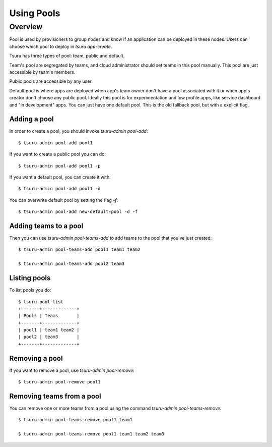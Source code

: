.. Copyright 2015 tsuru authors. All rights reserved.
   Use of this source code is governed by a BSD-style
   license that can be found in the LICENSE file.

+++++++++++++++++++
Using Pools
+++++++++++++++++++

Overview
========

Pool is used by provisioners to group nodes and know if an application can be
deployed in these nodes. Users can choose which pool to deploy in `tsuru
app-create`.

Tsuru has three types of pool: team, public and default.

Team's pool are segregated by teams, and cloud administrator should set
teams in this pool manually. This pool are just accessible by team's
members.

Public pools are accessible by any user.

Default pool is where apps are deployed when app's team owner don't have a pool
associated with it or when app's creator don't choose any public pool. Ideally
this pool is for experimentation and low profile apps, like service dashboard
and "in development" apps. You can just have one default pool. This is the old
fallback pool, but with a explicit flag.

Adding a pool
-------------

In order to create a pool, you should invoke `tsuru-admin pool-add`:

.. highlight:: bash

::

    $ tsuru-admin pool-add pool1

If you want to create a public pool you can do:

.. highlight:: bash

::

    $ tsuru-admin pool-add pool1 -p

If you want a default pool, you can create it with:

.. highlight:: bash

::

    $ tsuru-admin pool-add pool1 -d

You can overwrite default pool by setting the flag `-f`:

.. highlight:: bash

::

    $ tsuru-admin pool-add new-default-pool -d -f

Adding teams to a pool
----------------------

Then you can use `tsuru-admin pool-teams-add` to add teams to the pool that
you've just created:

.. highlight:: bash

::

    $ tsuru-admin pool-teams-add pool1 team1 team2

    $ tsuru-admin pool-teams-add pool2 team3

Listing pools
-------------

To list pools you do:

.. highlight:: bash

::

    $ tsuru pool-list
    +-------+-------------+
    | Pools | Teams       |
    +-------+-------------+
    | pool1 | team1 team2 |
    | pool2 | team3       |
    +-------+-------------+

Removing a pool
---------------

If you want to remove a pool, use `tsuru-admin pool-remove`:

.. highlight:: bash

::

    $ tsuru-admin pool-remove pool1


Removing teams from a pool
--------------------------

You can remove one or more teams from a pool using the command `tsuru-admin
pool-teams-remove`:

.. highlight:: bash

::

    $ tsuru-admin pool-teams-remove pool1 team1

    $ tsuru-admin pool-teams-remove pool1 team1 team2 team3
